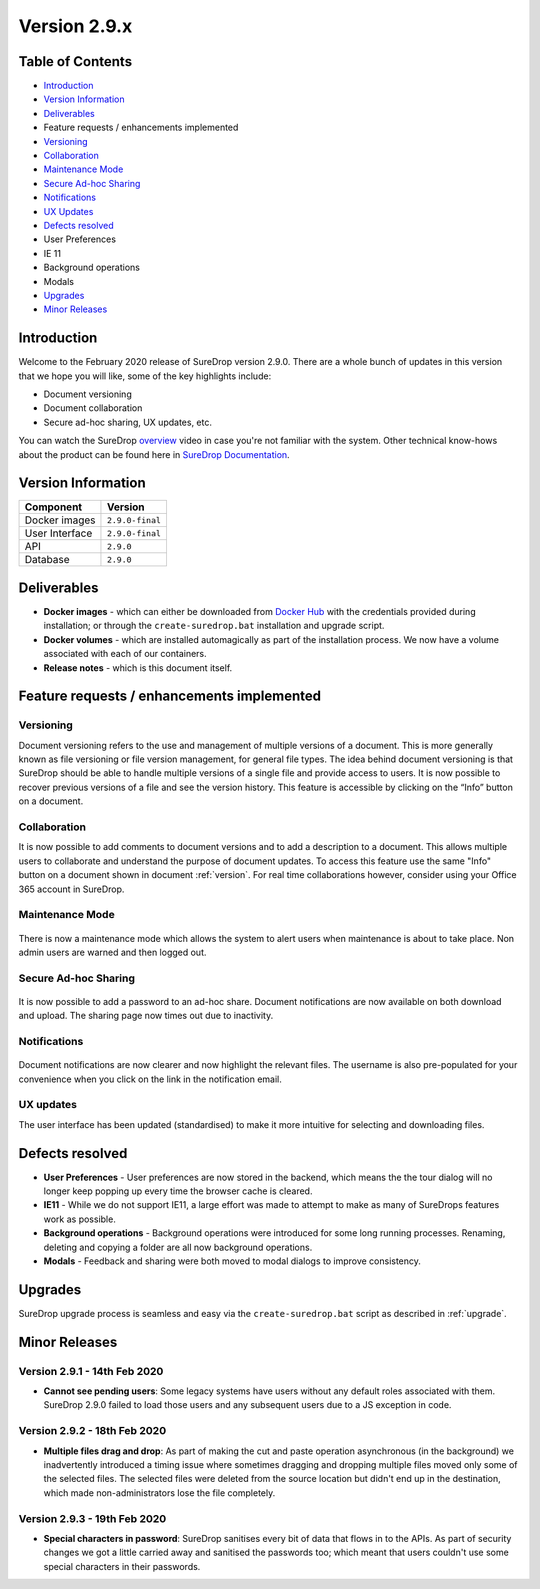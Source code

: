 .. _version2-9-x:

Version 2.9.x
=============

Table of Contents
-----------------

-  `Introduction <#introduction>`__
-  `Version Information <#version-information>`__
-  `Deliverables <#deliverables>`__
-  Feature requests / enhancements implemented
-  `Versioning <#versioning>`__
-  `Collaboration <#collaboration>`__
-  `Maintenance Mode <#maintenance-mode>`__
-  `Secure Ad-hoc Sharing <#secure-ad-hoc-sharing>`__
-  `Notifications <#notifications>`__
-  `UX Updates <#ux-updates>`__
-  `Defects resolved <#defects-resolved>`__
-  User Preferences
-  IE 11
-  Background operations
-  Modals
-  `Upgrades <#upgrades>`__
-  `Minor Releases <#minor-releases>`__

Introduction
------------

Welcome to the February 2020 release of SureDrop version 2.9.0. There
are a whole bunch of updates in this version that we hope you will like,
some of the key highlights include:

-  Document versioning
-  Document collaboration
-  Secure ad-hoc sharing, UX updates, etc.

You can watch the SureDrop `overview <https://youtu.be/i6vp6LtNVDc>`__
video in case you're not familiar with the system. Other technical
know-hows about the product can be found here in
`SureDrop Documentation <https://suredrop.readthedocs.io>`__.

Version Information
-------------------

+------------------+-------------------+
| Component        | Version           |
+==================+===================+
| Docker images    | ``2.9.0-final``   |
+------------------+-------------------+
| User Interface   | ``2.9.0-final``   |
+------------------+-------------------+
| API              | ``2.9.0``         |
+------------------+-------------------+
| Database         | ``2.9.0``         |
+------------------+-------------------+

Deliverables
------------

-  **Docker images** - which can either be downloaded from `Docker
   Hub <https://hub.docker.com/>`__ with the credentials provided during
   installation; or through the ``create-suredrop.bat`` installation and
   upgrade script.

-  **Docker volumes** - which are installed automagically as part of the
   installation process. We now have a volume associated with each of
   our containers.

-  **Release notes** - which is this document itself.

Feature requests / enhancements implemented
-------------------------------------------

.. _version:

Versioning
~~~~~~~~~~

.. image:: ../images/2.10.0/version.gif
   :alt: Version

Document versioning refers to the use and management of multiple
versions of a document. This is more generally known as file versioning
or file version management, for general file types. The idea behind
document versioning is that SureDrop should be able to handle multiple
versions of a single file and provide access to users. It is now
possible to recover previous versions of a file and see the version
history. This feature is accessible by clicking on the “Info” button on
a document.

Collaboration
~~~~~~~~~~~~~

It is now possible to add comments to document versions and to add a
description to a document. This allows multiple users to collaborate and
understand the purpose of document updates. To access this feature use
the same "Info" button on a document shown in document :ref:`version`. 
For real time collaborations however, consider using your Office 365 account 
in SureDrop.

Maintenance Mode
~~~~~~~~~~~~~~~~

.. figure:: ../images/2.10.0/maintenance-mode.png
   :alt: Maintenance Mode

There is now a maintenance mode which allows the system to alert users
when maintenance is about to take place. Non admin users are warned and
then logged out.

Secure Ad-hoc Sharing
~~~~~~~~~~~~~~~~~~~~~

.. figure:: ../images/2.10.0/sharing.png
   :alt: Adhoc Sharing

It is now possible to add a password to an ad-hoc share. Document
notifications are now available on both download and upload. The sharing
page now times out due to inactivity.

Notifications
~~~~~~~~~~~~~

.. figure:: ../images/2.10.0/notify-selected.png
   :alt: Notify Selected

Document notifications are now clearer and now highlight the relevant
files. The username is also pre-populated for your convenience when you
click on the link in the notification email.

UX updates
~~~~~~~~~~

The user interface has been updated (standardised) to make it more
intuitive for selecting and downloading files.

.. figure:: ../images/2.10.0/ux-updates.png
   :alt: UX Updates

Defects resolved
----------------

-  **User Preferences** - User preferences are now stored in the
   backend, which means the the tour dialog will no longer keep popping
   up every time the browser cache is cleared.

-  **IE11** - While we do not support IE11, a large effort was made to
   attempt to make as many of SureDrops features work as possible.

-  **Background operations** - Background operations were introduced for
   some long running processes. Renaming, deleting and copying a folder
   are all now background operations.

-  **Modals** - Feedback and sharing were both moved to modal dialogs to
   improve consistency.

Upgrades
--------

SureDrop upgrade process is seamless and easy via the
``create-suredrop.bat`` script as described in :ref:`upgrade`.

Minor Releases
--------------

Version 2.9.1 - 14th Feb 2020
~~~~~~~~~~~~~~~~~~~~~~~~~~~~~

-  **Cannot see pending users**: Some legacy systems have users without
   any default roles associated with them. SureDrop 2.9.0 failed to load
   those users and any subsequent users due to a JS exception in code.

.. raw:: html

   <hr>

Version 2.9.2 - 18th Feb 2020
~~~~~~~~~~~~~~~~~~~~~~~~~~~~~

-  **Multiple files drag and drop**: As part of making the cut and paste
   operation asynchronous (in the background) we inadvertently
   introduced a timing issue where sometimes dragging and dropping
   multiple files moved only some of the selected files. The selected
   files were deleted from the source location but didn't end up in the
   destination, which made non-administrators lose the file completely.

.. raw:: html

   <hr>

Version 2.9.3 - 19th Feb 2020
~~~~~~~~~~~~~~~~~~~~~~~~~~~~~

-  **Special characters in password**: SureDrop sanitises every bit of
   data that flows in to the APIs. As part of security changes we got a
   little carried away and sanitised the passwords too; which meant that
   users couldn't use some special characters in their passwords.

